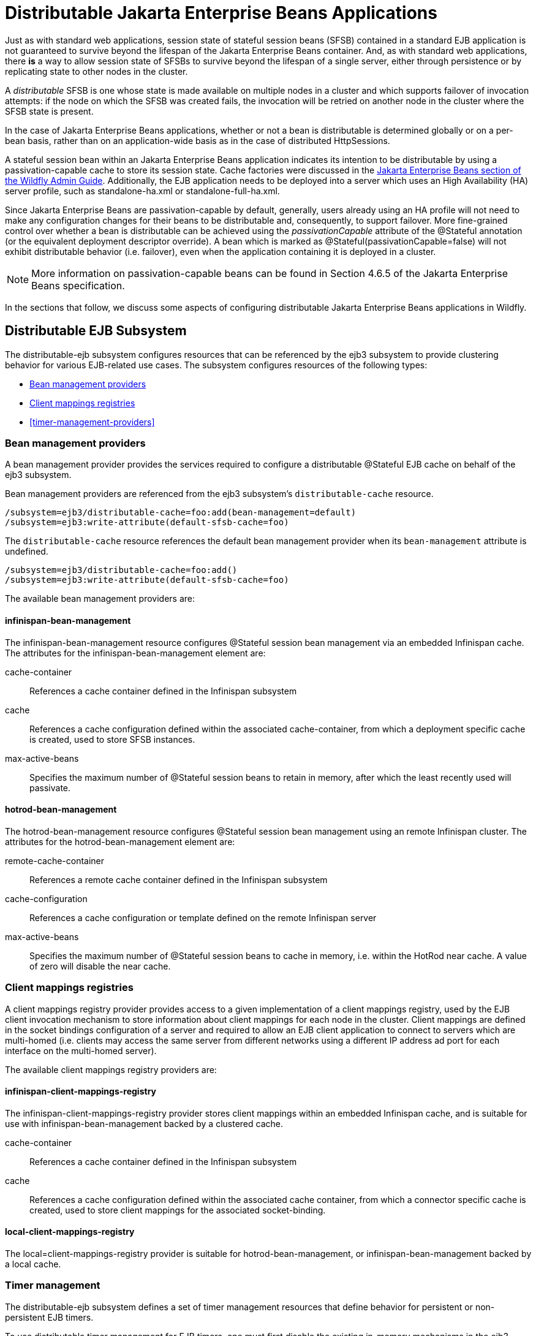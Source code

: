 [[Distributable_Jakarta_Enterprise_Beans_Applications]]
= Distributable Jakarta Enterprise Beans Applications

ifdef::env-github[]
:tip-caption: :bulb:
:note-caption: :information_source:
:important-caption: :heavy_exclamation_mark:
:caution-caption: :fire:
:warning-caption: :warning:
endif::[]

Just as with standard web applications, session state of stateful session beans (SFSB) contained in a standard EJB application
is not guaranteed to survive beyond the lifespan of the Jakarta Enterprise Beans container. And, as with standard web applications, there *is* a way to
allow session state of SFSBs to survive beyond the lifespan of a single server, either through persistence or by replicating state to
other nodes in the cluster.

A _distributable_ SFSB is one whose state is made available on multiple nodes in a cluster and which supports failover of invocation attempts: if the node
on which the SFSB was created fails, the invocation will be retried on another node in the cluster where the SFSB state is present.

In the case of Jakarta Enterprise Beans applications, whether or not a bean is distributable is determined globally or on a per-bean basis, rather than on
an application-wide basis as in the case of distributed HttpSessions.

A stateful session bean within an Jakarta Enterprise Beans application indicates its intention to be distributable by using a passivation-capable cache
to store its session state. Cache factories were discussed in the link:Admin_Guide{outfilesuffix}#caches[Jakarta Enterprise Beans section of the Wildfly Admin Guide].
Additionally, the EJB application needs to be deployed into a server which uses an High Availability (HA) server profile, such as standalone-ha.xml
or standalone-full-ha.xml.

Since Jakarta Enterprise Beans are passivation-capable by default, generally, users already using an HA profile will not need to make any configuration changes
for their beans to be distributable and, consequently, to support failover. More fine-grained control over whether a bean is distributable can be
achieved using the _passivationCapable_ attribute of the @Stateful annotation (or the equivalent deployment descriptor override). A bean which is marked as
@Stateful(passivationCapable=false) will not exhibit distributable behavior (i.e. failover), even when the application containing it is deployed in a cluster.

NOTE: More information on passivation-capable beans can be found in Section 4.6.5 of the Jakarta Enterprise Beans specification.

In the sections that follow, we discuss some aspects of configuring distributable Jakarta Enterprise Beans applications in Wildfly.

[[distributable-ejb-subsystem]]
== Distributable EJB Subsystem

The distributable-ejb subsystem configures resources that can be referenced by the ejb3 subsystem to provide clustering behavior for various EJB-related use cases.
The subsystem configures resources of the following types:

* <<bean-management-providers>>
* <<client-mappings-registries>>
* <<timer-management-providers>>

[[bean-management-providers]]
=== Bean management providers

A bean management provider provides the services required to configure a distributable @Stateful EJB cache on behalf of the ejb3 subsystem.

Bean management providers are referenced from the ejb3 subsystem's `distributable-cache` resource.

[source,options="nowrap"]
----
/subsystem=ejb3/distributable-cache=foo:add(bean-management=default)
/subsystem=ejb3:write-attribute(default-sfsb-cache=foo)
----

The `distributable-cache` resource references the default bean management provider when its `bean-management` attribute is undefined.

[source,options="nowrap"]
----
/subsystem=ejb3/distributable-cache=foo:add()
/subsystem=ejb3:write-attribute(default-sfsb-cache=foo)
----

The available bean management providers are:

[[infinispan-bean-management]]
==== infinispan-bean-management

The infinispan-bean-management resource configures @Stateful session bean management via an embedded Infinispan cache.
The attributes for the infinispan-bean-management element are:

cache-container::
References a cache container defined in the Infinispan subsystem
cache::
References a cache configuration defined within the associated cache-container, from which a deployment specific cache is created, used to store SFSB instances.
max-active-beans::
Specifies the maximum number of @Stateful session beans to retain in memory, after which the least recently used will passivate.


[[hotrod-bean-management]]
==== hotrod-bean-management

The hotrod-bean-management resource configures @Stateful session bean management using an remote Infinispan cluster.
The attributes for the hotrod-bean-management element are:

remote-cache-container::
References a remote cache container defined in the Infinispan subsystem
cache-configuration::
References a cache configuration or template defined on the remote Infinispan server
max-active-beans::
Specifies the maximum number of @Stateful session beans to cache in memory, i.e. within the HotRod near cache.
A value of zero will disable the near cache.


[[client-mappings-registries]]
=== Client mappings registries

A client mappings registry provider provides access to a given implementation of a client mappings registry, used by
the EJB client invocation mechanism to store information about client mappings for each node in the cluster. Client mappings
are defined in the socket bindings configuration of a server and required to allow an EJB client application to connect
to servers which are multi-homed (i.e. clients may access the same server from different networks using a different IP address
ad port for each interface on the multi-homed server).

The available client mappings registry providers are:

[[infinispan-client-mappings-registry]]
==== infinispan-client-mappings-registry

The infinispan-client-mappings-registry provider stores client mappings within an embedded Infinispan cache, and is suitable for use with infinispan-bean-management backed by a clustered cache.

cache-container::
References a cache container defined in the Infinispan subsystem
cache::
References a cache configuration defined within the associated cache container, from which a connector specific cache is created, used to store client mappings for the associated socket-binding.


[[local-client-mappings-registry]]
==== local-client-mappings-registry

The local=client-mappings-registry provider is suitable for hotrod-bean-management, or infinispan-bean-management backed by a local cache.


[[timer-management]]
=== Timer management

The distributable-ejb subsystem defines a set of timer management resources that define behavior for persistent or non-persistent EJB timers.

To use distributable timer management for EJB timers, one must first disable the existing in-memory mechanisms in the ejb3 subsystem.
See link:Developer_Guide{outfilesuffix}#Jakarta_Enterprise_Beans_Distributed_Persistent_Timers[Jakarta Enterprise Beans Distributed Timer documentation] for details.

==== infinispan-timer-management

This provider stores timer metadata within an embedded Infinispan cache, and utilizes consistent hashing to distribute timer execution between cluster members.

cache-container::
Specifies a cache container defined in the Infinispan subsystem
cache::
Specifies the a cache configuration within the specified cache-container
max-active-timers::
Specifies the maximum number active timers to retain in memory at a time, after which the least recently used will passivate
marshaller::
Specifies the marshalling implementation used to serialize the timeout context of a timer.
JBOSS:::
Marshals session attributes using <<jboss_marshalling>>.
PROTOSTREAM:::
Marshals session attributes using <<protostream>>.


To ensure proper functioning, the associated cache configuration, regardless of type, should use:

* BATCH transaction mode
* REPEATABLE_READ lock isolation

Generally, persistent timers will leverage a distributed or replicated cache configuration if in a cluster, or a local, persistent cache configuration if on a single server;
while transient timers will leverage a local, passivating cache configuration.

By default, all cluster members will be eligible for timer execution.
A given cluster member exclude itself from timer execution by using a cache `capacity-factor` of 0.

[[deploying-clustered-ejbs]]
== Deploying clustered EJBs

Clustering support is available in the HA profiles of WildFly. In this
chapter we'll be using the standalone server for explaining the details.
However, the same applies to servers in a domain mode. Starting the
standalone server with HA capabilities enabled, involves starting it
with the standalone-ha.xml (or even standalone-full-ha.xml):

[source, sh]
----
./standalone.sh -server-config=standalone-ha.xml
----

This will start a single instance of the server with HA capabilities.
Deploying the EJBs to this instance _doesn't_ involve anything special
and is the same as explained in the link:Admin_Guide{outfilesuffix}#Application_deployment[application
deployment chapter].

Obviously, to be able to see the benefits of clustering, you'll need
more than one instance of the server. So let's start another server with
HA capabilities. That another instance of the server can either be on
the same machine or on some other machine. If it's on the same machine,
the two things you have to make sure is that you pass the port offset
for the second instance and also make sure that each of the server
instances have a unique `jboss.node.name` system property. You can do
that by passing the following two system properties to the startup
command:

[source, sh]
----
./standalone.sh -server-config=standalone-ha.xml -Djboss.socket.binding.port-offset=<offset of your choice> -Djboss.node.name=<unique node name>
----

Follow whichever approach you feel comfortable with for deploying the
EJB deployment to this instance too.

[IMPORTANT]

Deploying the application on just one node of a standalone instance of a
clustered server does *not* mean that it will be automatically deployed
to the other clustered instance. You will have to do deploy it
explicitly on the other standalone clustered instance too. Or you can
start the servers in domain mode so that the deployment can be deployed
to all the server within a server group. See the
link:Admin_Guide{outfilesuffix}[admin guide] for
more details on domain setup.

Now that you have deployed an application with clustered EJBs on both
the instances, the EJBs are now capable of making use of the clustering
features.

[[failover-for-clustered-ejbs]]
=== Failover for clustered EJBs

Clustered EJBs have failover capability. The state of the @Stateful
@Clustered EJBs is replicated across the cluster nodes so that if one of
the nodes in the cluster goes down, some other node will be able to take
over the invocations. Let's see how it's implemented in WildFly. In
the next few sections we'll see how it works for remote (standalone)
clients and for clients in another remote WildFly server instance.
Although, there isn't a difference in how it works in both these cases,
we'll still explain it separately so as to make sure there aren't any
unanswered questions.

[[remote-standalone-clients]]
=== Remote standalone clients

In this section we'll consider a remote standalone client (i.e. a client
which runs in a separate JVM and _isn't_ running within another WildFly
8 instance). Let's consider that we have 2 servers, server X and server
Y which we started earlier. Each of these servers has the clustered EJB
deployment. A standalone remote client can use either the
link:Developer_Guide{outfilesuffix}#EJB_invocations_from_a_remote_client_using_JNDI[JNDI approach] or native JBoss EJB client APIs to
communicate with the servers. The important thing to note is that when
you are invoking clustered EJB deployments, you do *not* have to list
all the servers within the cluster (which obviously wouldn't have been
feasible due the dynamic nature of cluster node additions within a
cluster).

The remote client just has to list only one of the servers with the
clustering capability. In this case, we can either list server X (in
`jboss-ejb-client.properties`) _or_ server Y. This server will act as the
starting point for cluster topology communication between the client and
the clustered nodes.

Note that you have to configure the _ejb_ cluster in the
jboss-ejb-client.properties configuration file, like so:

[source,options="nowrap"]
----
remote.clusters=ejb
remote.cluster.ejb.connect.options.org.xnio.Options.SASL_POLICY_NOANONYMOUS=false
remote.cluster.ejb.connect.options.org.xnio.Options.SSL_ENABLED=false
----

[[cluster-topology-communication]]
=== Cluster topology communication

When a client connects to a server, the JBoss EJB client implementation
(internally) communicates with the server for cluster topology
information, if the server had clustering capability. In our example
above, let's assume we listed server X as the initial server to connect
to. When the client connects to server X, the server will send back an
(asynchronous) cluster topology message to the client. This topology
message consists of the cluster name(s) and the information of the nodes
that belong to the cluster. The node information includes the node
address and port number to connect to (whenever necessary). So in this
example, the server X will send back the cluster topology consisting of
the other server Y which belongs to the cluster.

In case of stateful (clustered) EJBs, a typical invocation flow involves
creating of a session for the stateful bean, which happens when you do a
JNDI lookup for that bean, and then invoking on the returned proxy. The
lookup for stateful bean, internally, triggers a (synchronous) session
creation request from the client to the server. In this case, the
session creation request goes to server X since that's the initial
connection that we have configured in our jboss-ejb-client.properties.
Since server X is clustered, it will return back a session id and along
with send back an _"affinity"_ of that session. In case of clustered
servers, the affinity equals to the name of the cluster to which the
stateful bean belongs on the server side. For non-clustered beans, the
affinity is just the node name on which the session was created. This
_affinity_ will later help the EJB client to route the invocations on
the proxy, appropriately to either a node within a cluster (for
clustered beans) or to a specific node (for non-clustered beans). While
this session creation request is going on, the server X will also send
back an asynchronous message which contains the cluster topology. The
JBoss EJB client implementation will take note of this topology
information and will later use it for connection creation to nodes
within the cluster and routing invocations to those nodes, whenever
necessary.

Now that we know how the cluster topology information is communicated
from the server to the client, let see how failover works. Let's
continue with the example of server X being our starting point and a
client application looking up a stateful bean and invoking on it. During
these invocations, the client side will have collected the cluster
topology information from the server. Now let's assume for some reason,
server X goes down and the client application subsequent invokes on the
proxy. The JBoss EJB client implementation, at this stage will be aware
of the affinity and in this case it's a cluster affinity. Because of the
cluster topology information it has, it knows that the cluster has two
nodes server X and server Y. When the invocation now arrives, it sees
that the server X is down. So it uses a selector to fetch a suitable
node from among the cluster nodes. The selector itself is configurable,
but we'll leave it from discussion for now. When the selector returns a
node from among the cluster, the JBoss EJB client implementation creates
a connection to that node (if not already created earlier) and creates a
EJB receiver out of it. Since in our example, the only other node in the
cluster is server Y, the selector will return that node and the JBoss
EJB client implementation will use it to create a EJB receiver out of it
and use that receiver to pass on the invocation on the proxy.
Effectively, the invocation has now failed over to a different node
within the cluster.

[[remote-clients-on-another-instance]]
=== Remote clients on another instance of WildFly

So far we discussed remote standalone clients which typically use either
the EJB client API or the jboss-ejb-client.properties based approach to
configure and communicate with the servers where the clustered beans are
deployed. Now let's consider the case where the client is an application
deployed another AS7 instance and it wants to invoke on a clustered
stateful bean which is deployed on another instance of WildFly. In
this example let's consider a case where we have 3 servers involved.
Server X and Server Y both belong to a cluster and have clustered EJB
deployed on them. Let's consider another server instance Server C (which
may or may _not_ have clustering capability) which acts as a client on
which there's a deployment which wants to invoke on the clustered beans
deployed on server X and Y and achieve failover.

The configurations required to achieve this are explained in
link:Developer_Guide{outfilesuffix}#EJB_invocations_from_a_remote_server_instance[this chapter]. As you can see the configurations are
done in a jboss-ejb-client.xml which points to a remote outbound
connection to the other server. This jboss-ejb-client.xml goes in the
deployment of server C (since that's our client). As explained earlier,
the client configuration need *not* point to all clustered nodes.
Instead it just has to point to one of them which will act as a start
point for communication. So in this case, we can create a remote
outbound connection on server C to server X and use server X as our
starting point for communication. Just like in the case of remote
standalone clients, when the application on server C (client) looks up a
stateful bean, a session creation request will be sent to server X which
will send back a session id and the cluster affinity for it.
Furthermore, server X asynchronously send back a message to server C
(client) containing the cluster topology. This topology information will
include the node information of server Y (since that belongs to the
cluster along with server X). Subsequent invocations on the proxy will
be routed appropriately to the nodes in the cluster. If server X goes
down, as explained earlier, a different node from the cluster will be
selected and the invocation will be forwarded to that node.

As can be seen both remote standalone client and remote clients on
another WildFly instance act similar in terms of failover.

NOTE: References in this document to Enterprise JavaBeans (EJB) refer to the Jakarta Enterprise Beans unless otherwise noted.
